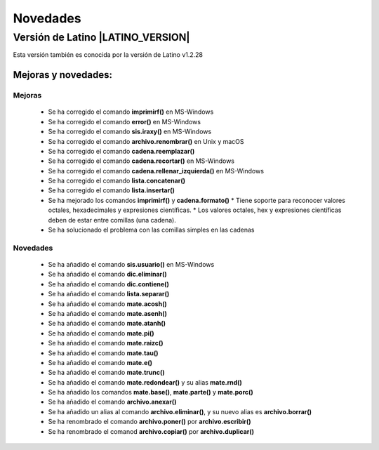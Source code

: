 .. _novedadesLink:

.. meta::
   :description: Novedades y mejoras en la nueva version de Latino
   :keywords: manual, documentacion, latino, novedades

==========
Novedades
==========

Versión de Latino |LATINO_VERSION|
-----------------------------------
Esta versión también es conocida por la versión de Latino v1.2.28

Mejoras y novedades:
+++++++++++++++++++++

Mejoras
~~~~~~~~~
  * Se ha corregido el comando **imprimirf()** en MS-Windows
  * Se ha corregido el comando **error()** en MS-Windows
  * Se ha corregido el comando **sis.iraxy()** en MS-Windows
  * Se ha corregido el comando **archivo.renombrar()** en Unix y macOS
  * Se ha corregido el comando **cadena.reemplazar()**
  * Se ha corregido el comando **cadena.recortar()** en MS-Windows
  * Se ha corregido el comando **cadena.rellenar_izquierda()** en MS-Windows
  * Se ha corregido el comando **lista.concatenar()**
  * Se ha corregido el comando **lista.insertar()**
  * Se ha mejorado los comandos **imprimirf()** y **cadena.formato()**
    * Tiene soporte para reconocer valores octales, hexadecimales y expresiones científicas.
    * Los valores octales, hex y expresiones científicas deben de estar entre comillas (una cadena).
  * Se ha solucionado el problema con las comillas simples en las cadenas 

Novedades
~~~~~~~~~~
  * Se ha añadido el comando **sis.usuario()** en MS-Windows
  * Se ha añadido el comando **dic.eliminar()**
  * Se ha añadido el comando **dic.contiene()**
  * Se ha añadido el comando **lista.separar()**
  * Se ha añadido el comando **mate.acosh()**
  * Se ha añadido el comando **mate.asenh()**
  * Se ha añadido el comando **mate.atanh()**
  * Se ha añadido el comando **mate.pi()**
  * Se ha añadido el comando **mate.raizc()**
  * Se ha añadido el comando **mate.tau()**
  * Se ha añadido el comando **mate.e()**
  * Se ha añadido el comando **mate.trunc()**
  * Se ha añadido el comando **mate.redondear()** y su alias **mate.rnd()**
  * Se ha añadido los comandos **mate.base()**, **mate.parte()** y **mate.porc()**
  * Se ha añadido el comando **archivo.anexar()**
  * Se ha añadido un alias al comando **archivo.eliminar()**, y su nuevo alias es **archivo.borrar()**
  * Se ha renombrado el comando **archivo.poner()** por **archivo.escribir()**
  * Se ha renombrado el comanod **archivo.copiar()** por **archivo.duplicar()**
